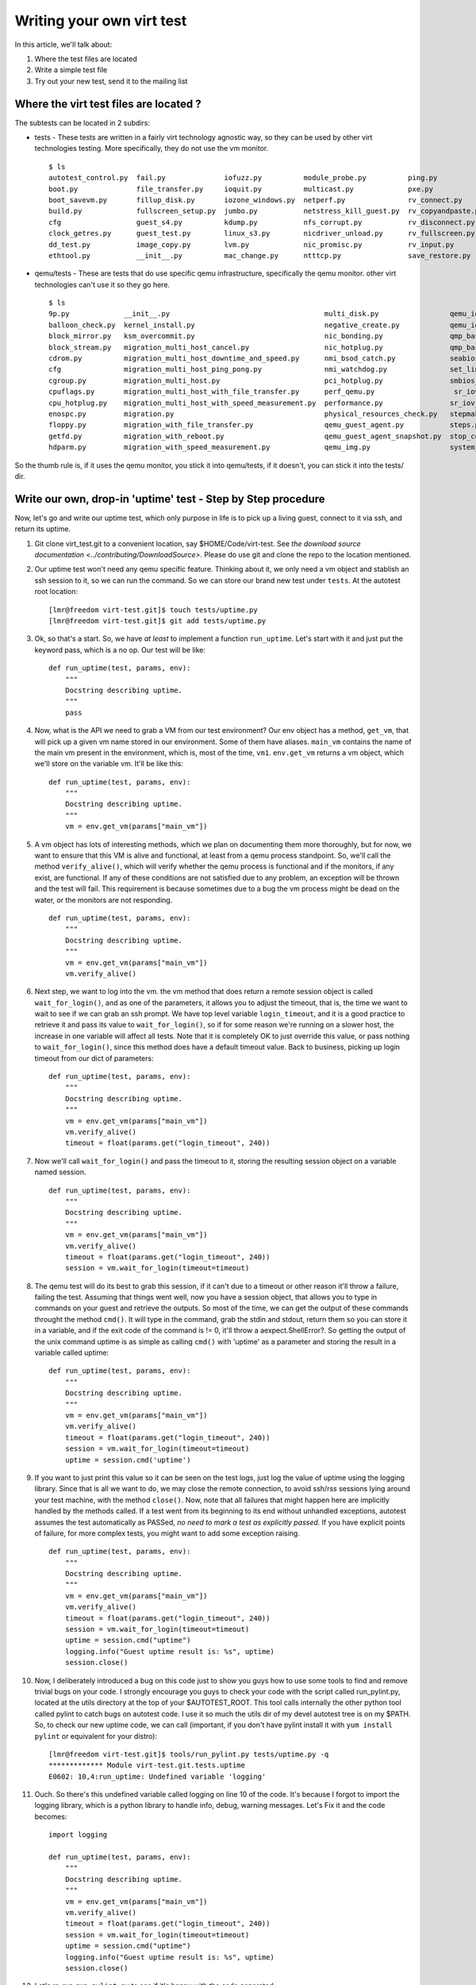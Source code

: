 
Writing your own virt test
==================================

In this article, we'll talk about:

#. Where the test files are located
#. Write a simple test file
#. Try out your new test, send it to the mailing list


Where the virt test files are located ?
---------------------------------------

The subtests can be located in 2 subdirs:

-  tests - These tests are written in a fairly virt
   technology agnostic way, so they can be used by other virt
   technologies testing. More specifically, they do not use the vm
   monitor.

   ::

    $ ls
    autotest_control.py  fail.py              iofuzz.py          module_probe.py          ping.py             shutdown.py                 vlan.py
    boot.py              file_transfer.py     ioquit.py          multicast.py             pxe.py              skip.py                     warning.py
    boot_savevm.py       fillup_disk.py       iozone_windows.py  netperf.py               rv_connect.py       softlockup.py               watchdog.py
    build.py             fullscreen_setup.py  jumbo.py           netstress_kill_guest.py  rv_copyandpaste.py  stress_boot.py              whql_client_install.py
    cfg                  guest_s4.py          kdump.py           nfs_corrupt.py           rv_disconnect.py    trans_hugepage_defrag.py    whql_submission.py
    clock_getres.py      guest_test.py        linux_s3.py        nicdriver_unload.py      rv_fullscreen.py    trans_hugepage.py           yum_update.py
    dd_test.py           image_copy.py        lvm.py             nic_promisc.py           rv_input.py         trans_hugepage_swapping.py
    ethtool.py           __init__.py          mac_change.py      ntttcp.py                save_restore.py     unattended_install.py

-  qemu/tests - These are tests that do use
   specific qemu infrastructure, specifically the qemu monitor. other
   virt technologies can't use it so they go here.

   ::

    $ ls
    9p.py             __init__.py                                     multi_disk.py                 qemu_io_blkdebug.py       timedrift.py
    balloon_check.py  kernel_install.py                               negative_create.py            qemu_iotests.py           timedrift_with_migration.py
    block_mirror.py   ksm_overcommit.py                               nic_bonding.py                qmp_basic.py              timedrift_with_reboot.py
    block_stream.py   migration_multi_host_cancel.py                  nic_hotplug.py                qmp_basic_rhel6.py        timedrift_with_stop.py
    cdrom.py          migration_multi_host_downtime_and_speed.py      nmi_bsod_catch.py             seabios.py                time_manage.py
    cfg               migration_multi_host_ping_pong.py               nmi_watchdog.py               set_link.py               unittest_qemuctl.py
    cgroup.py         migration_multi_host.py                         pci_hotplug.py                smbios_table.py           unittest.py
    cpuflags.py       migration_multi_host_with_file_transfer.py      perf_qemu.py                   sr_iov_hotplug.py         usb.py
    cpu_hotplug.py    migration_multi_host_with_speed_measurement.py  performance.py                sr_iov_hotunplug.py       virtio_console.py
    enospc.py         migration.py                                    physical_resources_check.py   stepmaker.py              vmstop.py
    floppy.py         migration_with_file_transfer.py                 qemu_guest_agent.py           steps.py
    getfd.py          migration_with_reboot.py                        qemu_guest_agent_snapshot.py  stop_continue.py
    hdparm.py         migration_with_speed_measurement.py             qemu_img.py                   system_reset_bootable.py

So the thumb rule is, if it uses the qemu monitor, you stick it into qemu/tests,
if it doesn't, you can stick it into the tests/ dir.

Write our own, drop-in 'uptime' test - Step by Step procedure
-------------------------------------------------------------

Now, let's go and write our uptime test, which only purpose in life is
to pick up a living guest, connect to it via ssh, and return its uptime.

#. Git clone virt_test.git to a convenient location, say $HOME/Code/virt-test.
   See `the download source documentation <../contributing/DownloadSource>`.
   Please do use git and clone the repo to the location mentioned.

#. Our uptime test won't need any qemu specific feature. Thinking about
   it, we only need a vm object and stablish an ssh session to it, so we
   can run the command. So we can store our brand new test under
   ``tests``. At the autotest root location:

   ::

    [lmr@freedom virt-test.git]$ touch tests/uptime.py
    [lmr@freedom virt-test.git]$ git add tests/uptime.py

#. Ok, so that's a start. So, we have *at least* to implement a
   function ``run_uptime``. Let's start with it and just put the keyword
   pass, which is a no op. Our test will be like:

   ::

       def run_uptime(test, params, env):
           """
           Docstring describing uptime.
           """
           pass

#. Now, what is the API we need to grab a VM from our test environment?
   Our env object has a method, ``get_vm``, that will pick up a given vm
   name stored in our environment. Some of them have aliases. ``main_vm``
   contains the name of the main vm present in the environment, which
   is, most of the time, ``vm1``. ``env.get_vm`` returns a vm object, which
   we'll store on the variable vm. It'll be like this:

   ::

       def run_uptime(test, params, env):
           """
           Docstring describing uptime.
           """
           vm = env.get_vm(params["main_vm"])

#. A vm object has lots of interesting methods, which we plan on documenting
   them more thoroughly, but for
   now, we want to ensure that this VM is alive and functional, at least
   from a qemu process standpoint. So, we'll call the method
   ``verify_alive()``, which will verify whether the qemu process is
   functional and if the monitors, if any exist, are functional. If any
   of these conditions are not satisfied due to any problem, an
   exception will be thrown and the test will fail. This requirement is
   because sometimes due to a bug the vm process might be dead on the
   water, or the monitors are not responding.

   ::

       def run_uptime(test, params, env):
           """
           Docstring describing uptime.
           """
           vm = env.get_vm(params["main_vm"])
           vm.verify_alive()

#. Next step, we want to log into the vm. the vm method that does return
   a remote session object is called ``wait_for_login()``, and as one of
   the parameters, it allows you to adjust the timeout, that is, the
   time we want to wait to see if we can grab an ssh prompt. We have top
   level variable ``login_timeout``, and it is a good practice to
   retrieve it and pass its value to ``wait_for_login()``, so if for
   some reason we're running on a slower host, the increase in one
   variable will affect all tests. Note that it is completely OK to just
   override this value, or pass nothing to ``wait_for_login()``, since
   this method does have a default timeout value. Back to business,
   picking up login timeout from our dict of parameters:

   ::

       def run_uptime(test, params, env):
           """
           Docstring describing uptime.
           """
           vm = env.get_vm(params["main_vm"])
           vm.verify_alive()
           timeout = float(params.get("login_timeout", 240))


#. Now we'll call ``wait_for_login()`` and pass the timeout to it,
   storing the resulting session object on a variable named session.

   ::

       def run_uptime(test, params, env):
           """
           Docstring describing uptime.
           """
           vm = env.get_vm(params["main_vm"])
           vm.verify_alive()
           timeout = float(params.get("login_timeout", 240))
           session = vm.wait_for_login(timeout=timeout)


#. The qemu test will do its best to grab this session, if it can't due
   to a timeout or other reason it'll throw a failure, failing the test.
   Assuming that things went well, now you have a session object, that
   allows you to type in commands on your guest and retrieve the
   outputs. So most of the time, we can get the output of these commands
   throught the method ``cmd()``. It will type in the command, grab the
   stdin and stdout, return them so you can store it in a variable, and
   if the exit code of the command is != 0, it'll throw a
   aexpect.ShellError?. So getting the output of the unix command uptime
   is as simple as calling ``cmd()`` with 'uptime' as a parameter and
   storing the result in a variable called uptime:

   ::

       def run_uptime(test, params, env):
           """
           Docstring describing uptime.
           """
           vm = env.get_vm(params["main_vm"])
           vm.verify_alive()
           timeout = float(params.get("login_timeout", 240))
           session = vm.wait_for_login(timeout=timeout)
           uptime = session.cmd('uptime')

#. If you want to just print this value so it can be seen on the test
   logs, just log the value of uptime using the logging library. Since
   that is all we want to do, we may close the remote connection, to
   avoid ssh/rss sessions lying around your test machine, with the
   method ``close()``. Now, note that all failures that might happen
   here are implicitly handled by the methods called. If a test
   went from its beginning to its end without unhandled exceptions,
   autotest assumes the test automatically as PASSed, *no need to mark a
   test as explicitly passed*. If you have explicit points of failure,
   for more complex tests, you might want to add some exception raising.

   ::

       def run_uptime(test, params, env):
           """
           Docstring describing uptime.
           """
           vm = env.get_vm(params["main_vm"])
           vm.verify_alive()
           timeout = float(params.get("login_timeout", 240))
           session = vm.wait_for_login(timeout=timeout)
           uptime = session.cmd("uptime")
           logging.info("Guest uptime result is: %s", uptime)
           session.close()

#. Now, I deliberately introduced a bug on this code just to show you
   guys how to use some tools to find and remove trivial bugs on your
   code. I strongly encourage you guys to check your code with the
   script called run_pylint.py, located at the utils directory at the
   top of your $AUTOTEST_ROOT. This tool calls internally the other
   python tool called pylint to catch bugs on autotest code. I use it so
   much the utils dir of my devel autotest tree is on my $PATH. So, to
   check our new uptime code, we can call (important, if you don't have
   pylint install it with ``yum install pylint`` or equivalent for your
   distro):

   ::

        [lmr@freedom virt-test.git]$ tools/run_pylint.py tests/uptime.py -q
        ************* Module virt-test.git.tests.uptime
        E0602: 10,4:run_uptime: Undefined variable 'logging'


#. Ouch. So there's this undefined variable called logging on line 10 of
   the code. It's because I forgot to import the logging library, which
   is a python library to handle info, debug, warning messages. Let's Fix it
   and the code becomes:

   ::

       import logging

       def run_uptime(test, params, env):
           """
           Docstring describing uptime.
           """
           vm = env.get_vm(params["main_vm"])
           vm.verify_alive()
           timeout = float(params.get("login_timeout", 240))
           session = vm.wait_for_login(timeout=timeout)
           uptime = session.cmd("uptime")
           logging.info("Guest uptime result is: %s", uptime)
           session.close()

#. Let's re-run ``run_pylint.py`` to see if it's happy with the code
   generated:

   ::

        [lmr@freedom virt-test.git]$ tools/run_pylint.py tests/uptime.py -q
        [lmr@freedom virt-test.git]$

#. So we're good. Nice! Now, as good indentation does matter to python,
   we have another small utility called reindent.py, that will fix
   indentation problems, and cut trailing whitespaces on your code. Very
   nice for tidying up your test before submission.

   ::

        [lmr@freedom virt-test.git]$ tools/reindent.py tests/uptime.py

#. I also use run_pylint with no -q catch small things such as wrong spacing
   around operators and other subtle issues that go against PEP 8 and
   the `coding style
   document <https://github.com/autotest/autotest/blob/master/CODING_STYLE>`_.
   Please take pylint's output with a *handful* of salt, you don't need
   to work each and every issue that pylint finds, I use it to find
   unused imports and other minor things.

   ::

        [lmr@freedom virt-test.git]$ tools/run_pylint.py tests/uptime.py
        ************* Module virt-test.git.tests.uptime
        C0111:  1,0: Missing docstring
        C0103:  7,4:run_uptime: Invalid name "vm" (should match [a-z_][a-z0-9_]{2,30}$)
        W0613:  3,15:run_uptime: Unused argument 'test'

#. These other complaints you don't really need to fix. Due to the tests
   design, they all use 3 arguments, 'vm' is a shorthand that we have been
   using for a long time as a variable name to hold a VM object, and the only
   docstring we'd like you to fill is the one in the run_uptime function.

#. Now, you can test your code. When listing the qemu tests your new test should
   appear in the list:


   ::

   ./run -t qemu --list-tests


#. Now, you can run your test to see if everything went good.

   ::

        [lmr@freedom virt-test.git]$ ./run -t qemu --tests uptime
        SETUP: PASS (1.10 s)
        DATA DIR: /home/lmr/virt_test
        DEBUG LOG: /home/lmr/Code/virt-test.git/logs/run-2012-11-28-13.13.29/debug.log
        TESTS: 1
        (1/1) uptime: PASS (23.30 s)

#. Ok, so now, we have something that can be git commited and sent to
   the mailing list

   ::

        diff --git a/tests/uptime.py b/tests/uptime.py
        index e69de29..65d46fa 100644
        --- a/tests/uptime.py
        +++ b/tests/uptime.py
        @@ -0,0 +1,13 @@
        +import logging
        +
        +def run_uptime(test, params, env):
        +    """
        +    Docstring describing uptime.
        +    """
        +    vm = env.get_vm(params["main_vm"])
        +    vm.verify_alive()
        +    timeout = float(params.get("login_timeout", 240))
        +    session = vm.wait_for_login(timeout=timeout)
        +    uptime = session.cmd("uptime")
        +    logging.info("Guest uptime result is: %s", uptime)
        +    session.close()

#. Oh, we forgot to add a decent docstring description. So doing it:

   ::

       import logging

       def run_uptime(test, params, env):

           """
           Uptime test for virt guests:

           1) Boot up a VM.
           2) Stablish a remote connection to it.
           3) Run the 'uptime' command and log its results.

           :param test: QEMU test object.
           :param params: Dictionary with the test parameters.
           :param env: Dictionary with test environment.
           """

           vm = env.get_vm(params["main_vm"])
           vm.verify_alive()
           timeout = float(params.get("login_timeout", 240))
           session = vm.wait_for_login(timeout=timeout)
           uptime = session.cmd("uptime")
           logging.info("Guest uptime result is: %s", uptime)
           session.close()

#. git commit signing it, put a proper description, then send it with
   git send-email. Profit!
